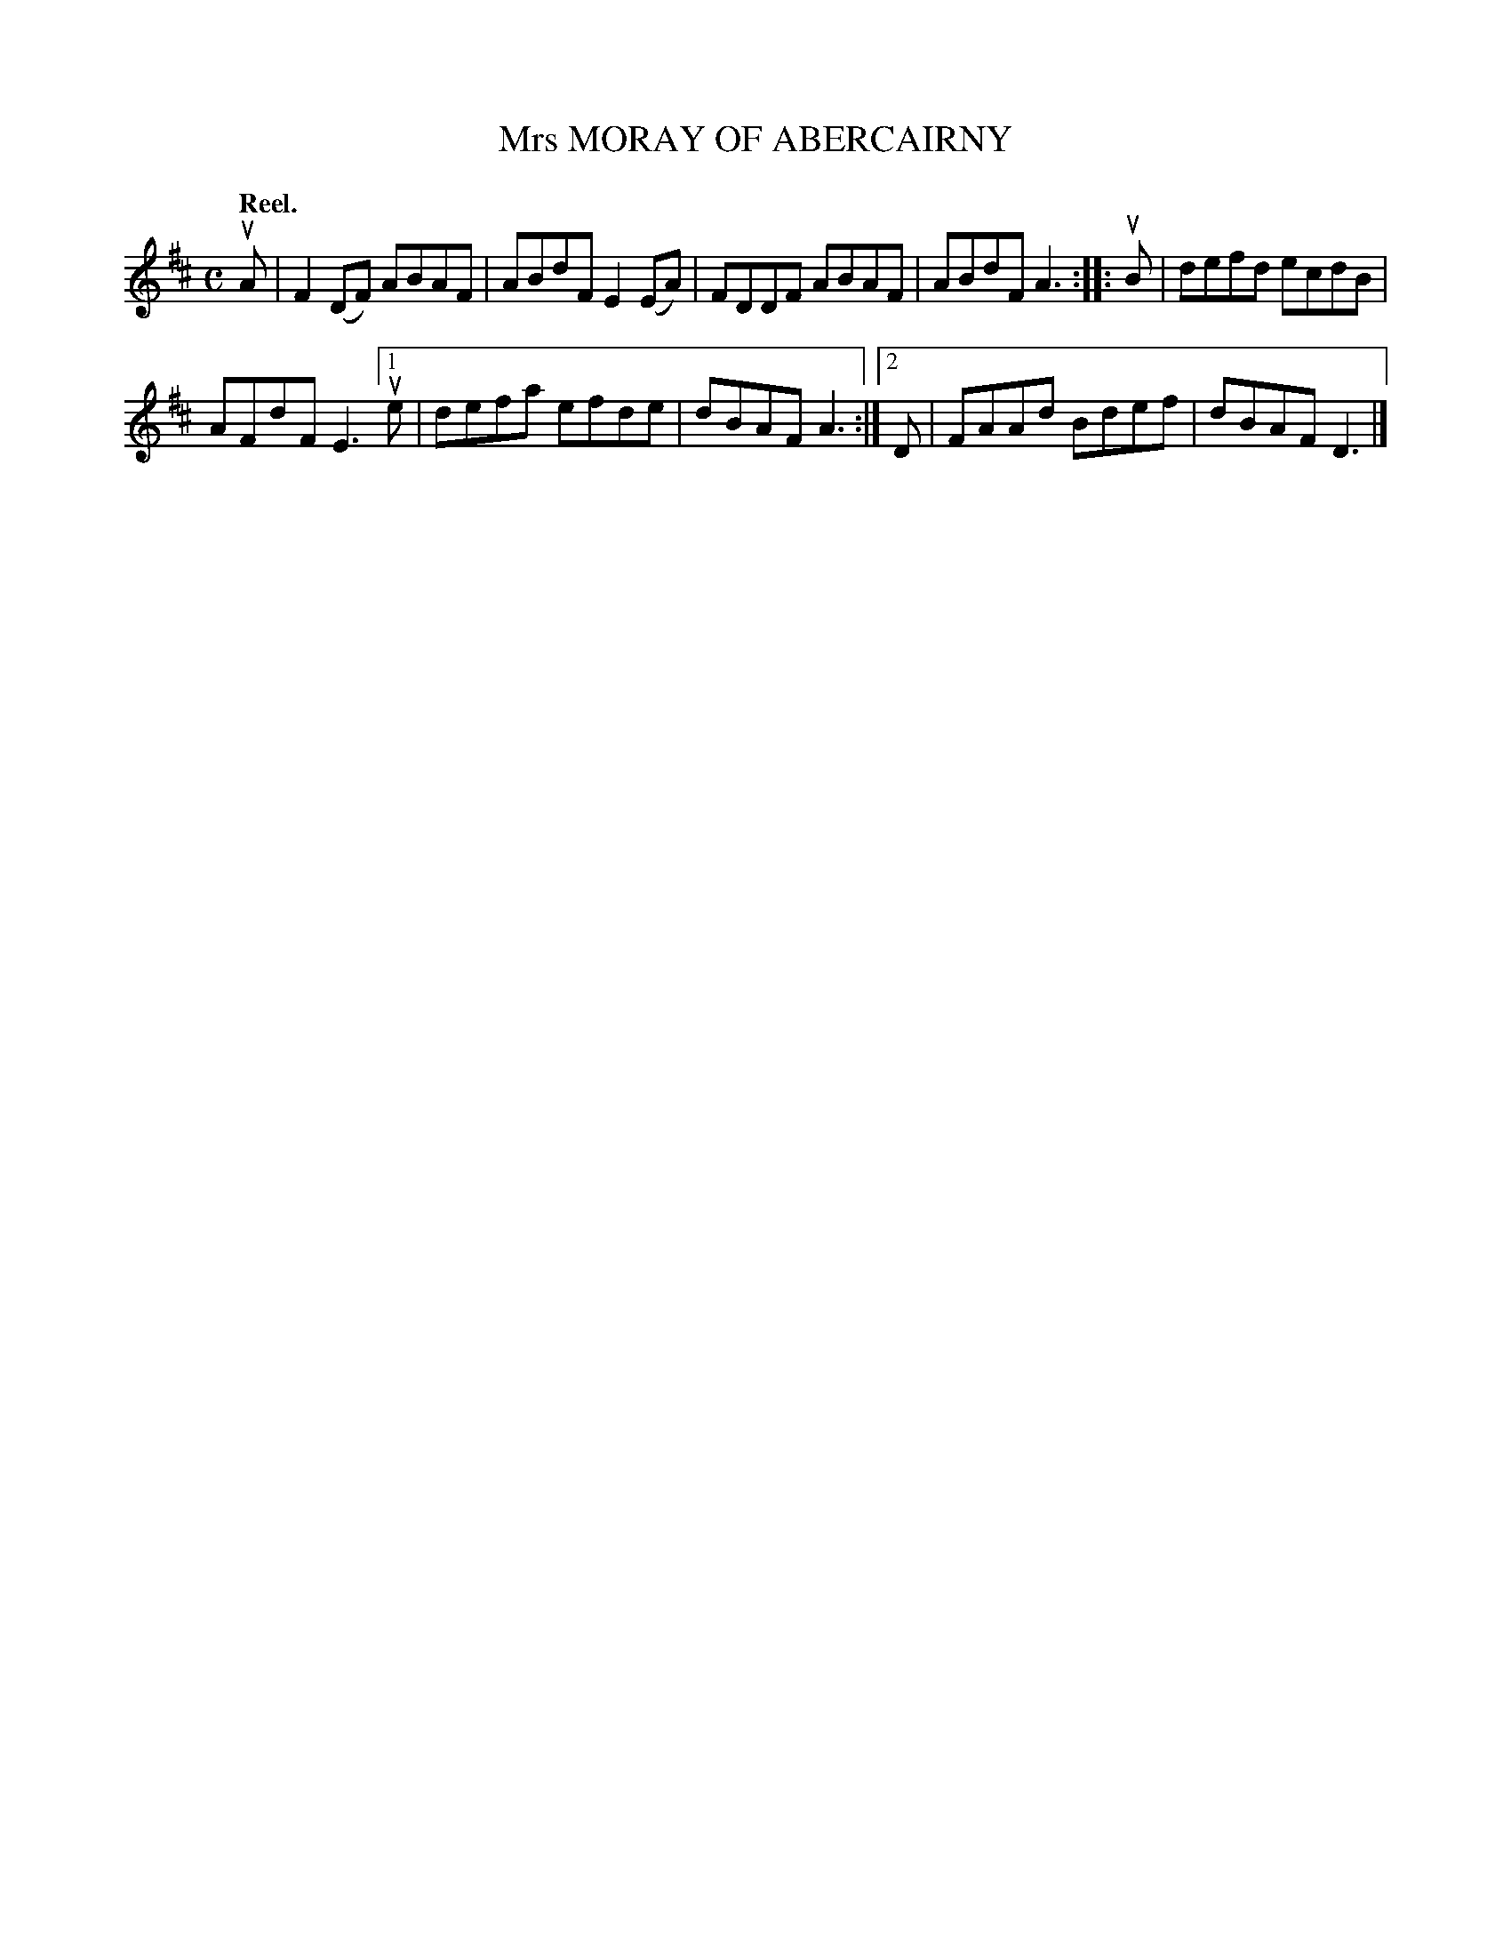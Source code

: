 X: 2168
T: Mrs MORAY OF ABERCAIRNY
Q: "Reel."
R: Reel.
%R: reel
B: James Kerr "Merry Melodies" v.2 p.19 #168
Z: 2016 John Chambers <jc:trillian.mit.edu>
M: C
L: 1/8
K: D
uA |\
F2(DF) ABAF | ABdF E2(EA) |\
FDDF ABAF | ABdF A3 ::\
uB |\
defd ecdB |
AFdF E3 \
[1 ue | defa efde | dBAF A3 :|\
[2  D | FAAd Bdef | dBAF D3 |]
